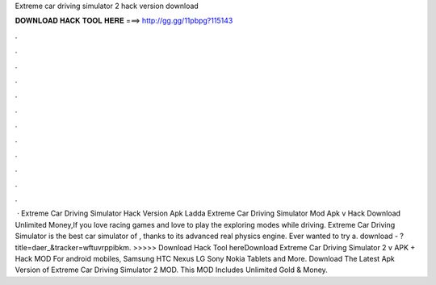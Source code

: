 Extreme car driving simulator 2 hack version download

𝐃𝐎𝐖𝐍𝐋𝐎𝐀𝐃 𝐇𝐀𝐂𝐊 𝐓𝐎𝐎𝐋 𝐇𝐄𝐑𝐄 ===> http://gg.gg/11pbpg?115143

.

.

.

.

.

.

.

.

.

.

.

.

 · Extreme Car Driving Simulator Hack Version Apk Ladda Extreme Car Driving Simulator Mod Apk v Hack Download Unlimited Money,If you love racing games and love to play the exploring modes while driving. Extreme Car Driving Simulator is the best car simulator of , thanks to its advanced real physics engine. Ever wanted to try a. download - ?title=daer_&tracker=wftuvrppibkm. >>>>> Download Hack Tool hereDownload Extreme Car Driving Simulator 2 v APK + Hack MOD For android mobiles, Samsung HTC Nexus LG Sony Nokia Tablets and More. Download The Latest Apk Version of Extreme Car Driving Simulator 2 MOD. This MOD Includes Unlimited Gold & Money.